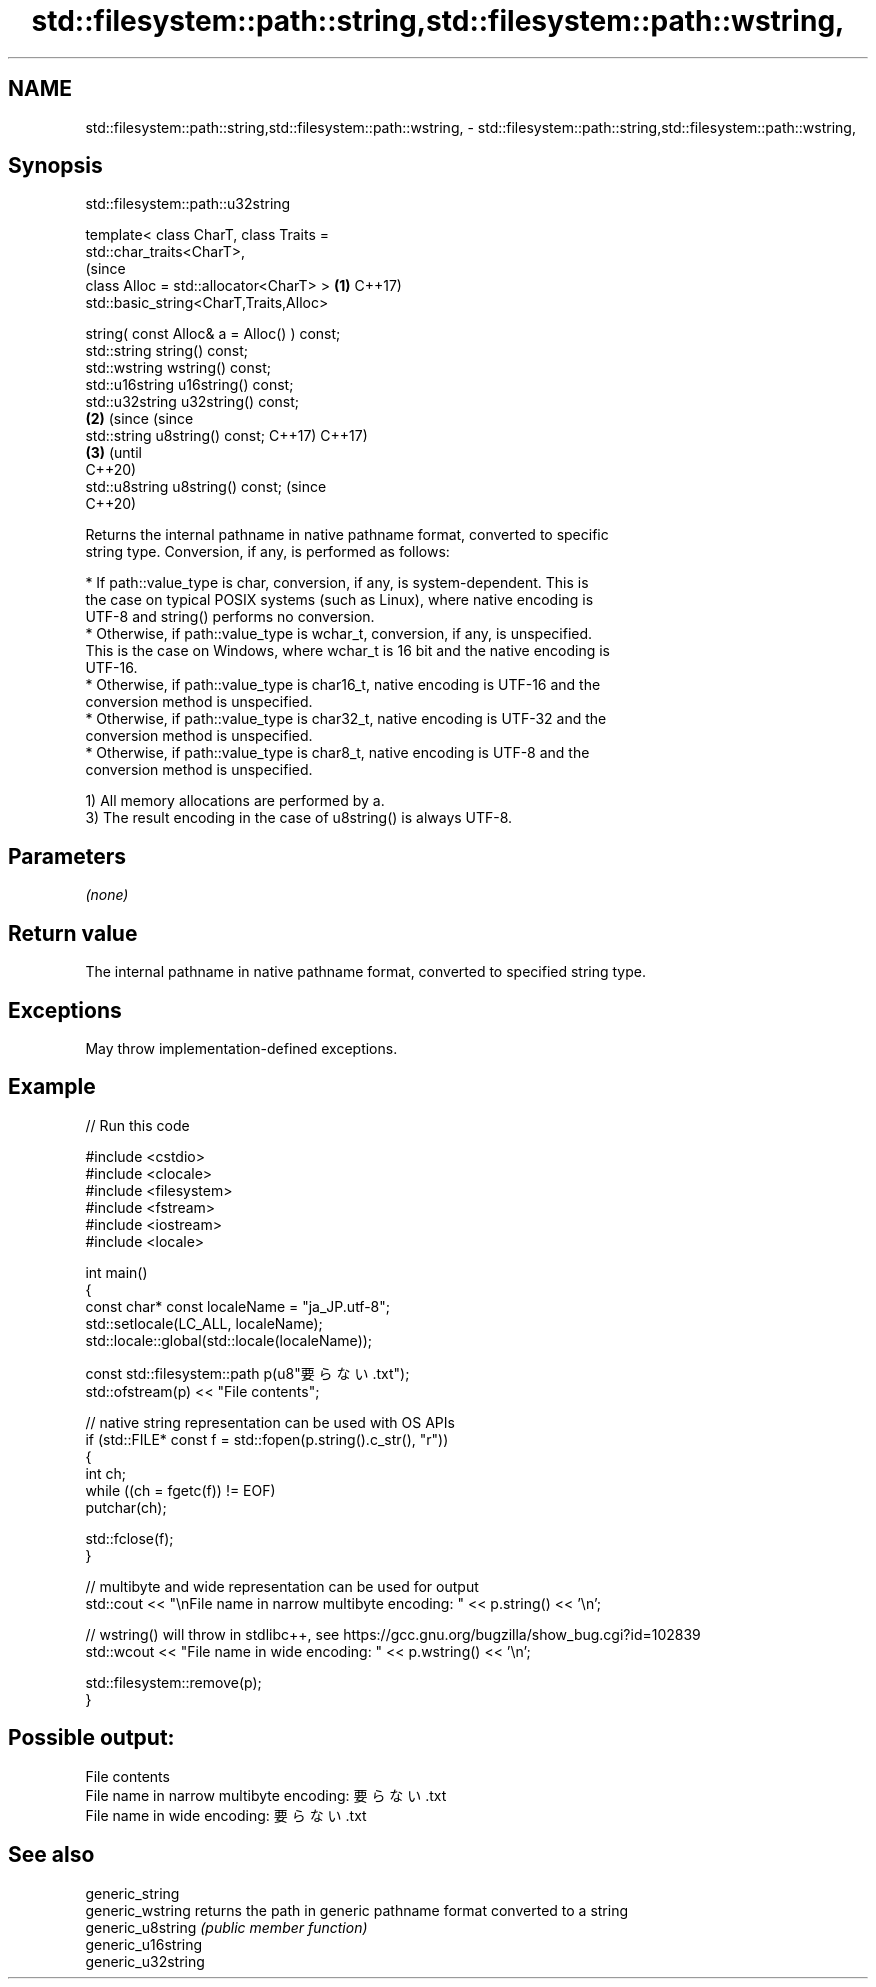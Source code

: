 .TH std::filesystem::path::string,std::filesystem::path::wstring, 3 "2022.03.29" "http://cppreference.com" "C++ Standard Libary"
.SH NAME
std::filesystem::path::string,std::filesystem::path::wstring, \- std::filesystem::path::string,std::filesystem::path::wstring,

.SH Synopsis
                             std::filesystem::path::u32string

   template< class CharT, class Traits =
   std::char_traits<CharT>,
                                                                   (since
   class Alloc = std::allocator<CharT> >                       \fB(1)\fP C++17)
   std::basic_string<CharT,Traits,Alloc>

   string( const Alloc& a = Alloc() ) const;
   std::string string() const;
   std::wstring wstring() const;
   std::u16string u16string() const;
   std::u32string u32string() const;
                                                               \fB(2)\fP (since       (since
   std::string u8string() const;                                   C++17)       C++17)
                                                                           \fB(3)\fP  (until
                                                                                C++20)
   std::u8string u8string() const;                                              (since
                                                                                C++20)

   Returns the internal pathname in native pathname format, converted to specific
   string type. Conversion, if any, is performed as follows:

     * If path::value_type is char, conversion, if any, is system-dependent. This is
       the case on typical POSIX systems (such as Linux), where native encoding is
       UTF-8 and string() performs no conversion.
     * Otherwise, if path::value_type is wchar_t, conversion, if any, is unspecified.
       This is the case on Windows, where wchar_t is 16 bit and the native encoding is
       UTF-16.
     * Otherwise, if path::value_type is char16_t, native encoding is UTF-16 and the
       conversion method is unspecified.
     * Otherwise, if path::value_type is char32_t, native encoding is UTF-32 and the
       conversion method is unspecified.
     * Otherwise, if path::value_type is char8_t, native encoding is UTF-8 and the
       conversion method is unspecified.

   1) All memory allocations are performed by a.
   3) The result encoding in the case of u8string() is always UTF-8.

.SH Parameters

   \fI(none)\fP

.SH Return value

   The internal pathname in native pathname format, converted to specified string type.

.SH Exceptions

   May throw implementation-defined exceptions.

.SH Example


// Run this code

 #include <cstdio>
 #include <clocale>
 #include <filesystem>
 #include <fstream>
 #include <iostream>
 #include <locale>

 int main()
 {
     const char* const localeName = "ja_JP.utf-8";
     std::setlocale(LC_ALL, localeName);
     std::locale::global(std::locale(localeName));

     const std::filesystem::path p(u8"要らない.txt");
     std::ofstream(p) << "File contents";

     // native string representation can be used with OS APIs
     if (std::FILE* const f = std::fopen(p.string().c_str(), "r"))
     {
         int ch;
         while ((ch = fgetc(f)) != EOF)
             putchar(ch);

         std::fclose(f);
     }

     // multibyte and wide representation can be used for output
     std::cout << "\\nFile name in narrow multibyte encoding: " << p.string() << '\\n';

     // wstring() will throw in stdlibc++, see https://gcc.gnu.org/bugzilla/show_bug.cgi?id=102839
     std::wcout << "File name in wide encoding: " << p.wstring() << '\\n';

     std::filesystem::remove(p);
 }

.SH Possible output:

 File contents
 File name in narrow multibyte encoding: 要らない.txt
 File name in wide encoding: 要らない.txt

.SH See also

   generic_string
   generic_wstring   returns the path in generic pathname format converted to a string
   generic_u8string  \fI(public member function)\fP
   generic_u16string
   generic_u32string
